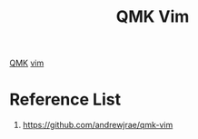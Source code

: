 :PROPERTIES:
:ID:       79f5b1b0-f64b-4cd5-b743-b355de4122e3
:END:
#+title: QMK Vim

[[id:6e61bf85-9479-462b-b935-017ce023e87f][QMK]]
[[id:d33ceb0b-0e57-44d8-9bd2-756993e092f9][vim]]

* Reference List
1. https://github.com/andrewjrae/qmk-vim

